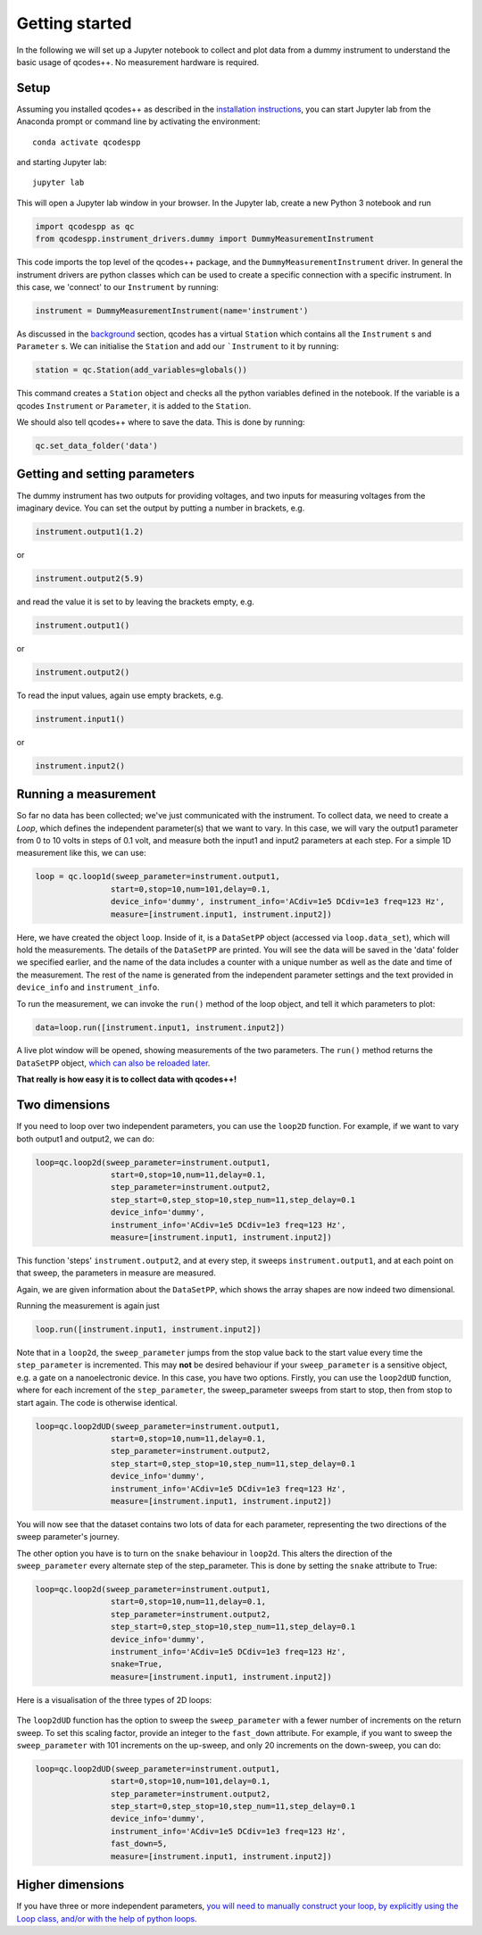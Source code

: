 Getting started
===============

In the following we will set up a Jupyter notebook to collect and plot data from a dummy instrument to understand the basic usage of qcodes++. No measurement hardware is required.

Setup
-----
Assuming you installed qcodes++ as described in the `installation instructions <installation.html>`_, you can start Jupyter lab from the Anaconda prompt or command line by activating the environment::

    conda activate qcodespp

and starting Jupyter lab::

    jupyter lab

This will open a Jupyter lab window in your browser. In the Jupyter lab, create a new Python 3 notebook and run

.. code-block:: python

    import qcodespp as qc   
    from qcodespp.instrument_drivers.dummy import DummyMeasurementInstrument

This code imports the top level of the qcodes++ package, and the ``DummyMeasurementInstrument`` driver. In general the instrument drivers are python classes which can be used to create a specific connection with a specific instrument. In this case, we 'connect' to our ``Instrument`` by running:

.. code-block:: python

    instrument = DummyMeasurementInstrument(name='instrument')

As discussed in the `background <background.html>`_ section, qcodes has a virtual ``Station`` which contains all the ``Instrument`` s and ``Parameter`` s. We can initialise the ``Station`` and add our ```Instrument`` to it by running:

.. code-block:: python

    station = qc.Station(add_variables=globals())

This command creates a ``Station`` object and checks all the python variables defined in the notebook. If the variable is a qcodes ``Instrument`` or ``Parameter``, it is added to the ``Station``.

We should also tell qcodes++ where to save the data. This is done by running:

.. code-block:: python

    qc.set_data_folder('data')

Getting and setting parameters
------------------------------

The dummy instrument has two outputs for providing voltages, and two inputs for measuring voltages from the imaginary device. You can set the output by putting a number in brackets, e.g.

.. code-block:: python

    instrument.output1(1.2)

or

.. code-block:: python

    instrument.output2(5.9)

and read the value it is set to by leaving the brackets empty, e.g.

.. code-block:: python

    instrument.output1()

or

.. code-block:: python

    instrument.output2()

To read the input values, again use empty brackets, e.g.

.. code-block:: python

    instrument.input1()

or 

.. code-block:: python

    instrument.input2()


Running a measurement
----------------------
So far no data has been collected; we've just communicated with the instrument. To collect data, we need to create a `Loop`, which defines the independent parameter(s) that we want to vary. In this case, we will vary the output1 parameter from 0 to 10 volts in steps of 0.1 volt, and measure both the input1 and input2 parameters at each step. For a simple 1D measurement like this, we can use:

.. code-block:: python

    loop = qc.loop1d(sweep_parameter=instrument.output1,
                    start=0,stop=10,num=101,delay=0.1,
                    device_info='dummy', instrument_info='ACdiv=1e5 DCdiv=1e3 freq=123 Hz',
                    measure=[instrument.input1, instrument.input2])

Here, we have created the object ``loop``. Inside of it, is a ``DataSetPP`` object (accessed via ``loop.data_set``), which will hold the measurements. The details of the ``DataSetPP`` are printed. You will see the data will be saved in the 'data' folder we specified earlier, and the name of the data includes a counter with a unique number as well as the date and time of the measurement. The rest of the name is generated from the independent parameter settings and the text provided in ``device_info`` and ``instrument_info``.

To run the measurement, we can invoke the ``run()`` method of the loop object, and tell it which parameters to plot:

.. code-block:: python

    data=loop.run([instrument.input1, instrument.input2])

A live plot window will be opened, showing measurements of the two parameters. The ``run()`` method returns the ``DataSetPP`` object, `which can also be reloaded later <data_analysis.html>`__.

**That really is how easy it is to collect data with qcodes++!**

Two dimensions
--------------
If you need to loop over two independent parameters, you can use the ``loop2D`` function. For example, if we want to vary both output1 and output2, we can do:

.. code-block:: python

    loop=qc.loop2d(sweep_parameter=instrument.output1,
                    start=0,stop=10,num=11,delay=0.1,
                    step_parameter=instrument.output2,
                    step_start=0,step_stop=10,step_num=11,step_delay=0.1
                    device_info='dummy',
                    instrument_info='ACdiv=1e5 DCdiv=1e3 freq=123 Hz',
                    measure=[instrument.input1, instrument.input2])

This function 'steps' ``instrument.output2``, and at every step, it sweeps ``instrument.output1``, and at each point on that sweep, the parameters in measure are measured.

Again, we are given information about the ``DataSetPP``, which shows the array shapes are now indeed two dimensional.

Running the measurement is again just

.. code-block:: python

    loop.run([instrument.input1, instrument.input2])


Note that in a ``loop2d``, the ``sweep_parameter`` jumps from the stop value back to the start value every time the ``step_parameter`` is incremented. This may **not** be desired behaviour if your ``sweep_parameter`` is a sensitive object, e.g. a gate on a nanoelectronic device. In this case, you have two options. Firstly, you can use the ``loop2dUD`` function, where for each increment of the ``step_parameter``, the sweep_parameter sweeps from start to stop, then from stop to start again. The code is otherwise identical.

.. code-block:: python

    loop=qc.loop2dUD(sweep_parameter=instrument.output1,
                    start=0,stop=10,num=11,delay=0.1,
                    step_parameter=instrument.output2,
                    step_start=0,step_stop=10,step_num=11,step_delay=0.1
                    device_info='dummy',
                    instrument_info='ACdiv=1e5 DCdiv=1e3 freq=123 Hz',
                    measure=[instrument.input1, instrument.input2])

You will now see that the dataset contains two lots of data for each parameter, representing the two directions of the sweep parameter's journey.

The other option you have is to turn on the ``snake`` behaviour in ``loop2d``. This alters the direction of the ``sweep_parameter`` every alternate step of the step_parameter. This is done by setting the ``snake`` attribute to True:

.. code-block:: python

    loop=qc.loop2d(sweep_parameter=instrument.output1,
                    start=0,stop=10,num=11,delay=0.1,
                    step_parameter=instrument.output2,
                    step_start=0,step_stop=10,step_num=11,step_delay=0.1
                    device_info='dummy',
                    instrument_info='ACdiv=1e5 DCdiv=1e3 freq=123 Hz',
                    snake=True,
                    measure=[instrument.input1, instrument.input2])

Here is a visualisation of the three types of 2D loops:

.. figure:: loop2d.png
    :alt: Types of 2D loops
    :align: center

The ``loop2dUD`` function has the option to sweep the ``sweep_parameter`` with a fewer number of increments on the return sweep. To set this scaling factor, provide an integer to the ``fast_down`` attribute. For example, if you want to sweep the ``sweep_parameter`` with 101 increments on the up-sweep, and only 20 increments on the down-sweep, you can do:

.. code-block:: python

    loop=qc.loop2dUD(sweep_parameter=instrument.output1,
                    start=0,stop=10,num=101,delay=0.1,
                    step_parameter=instrument.output2,
                    step_start=0,step_stop=10,step_num=11,step_delay=0.1
                    device_info='dummy',
                    instrument_info='ACdiv=1e5 DCdiv=1e3 freq=123 Hz',
                    fast_down=5,
                    measure=[instrument.input1, instrument.input2])

Higher dimensions
-----------------
If you have three or more independent parameters, `you will need to manually construct your loop, by explicitly using the Loop class, and/or with the help of python loops <https://qcodespp.github.io/advanced.html>`__.